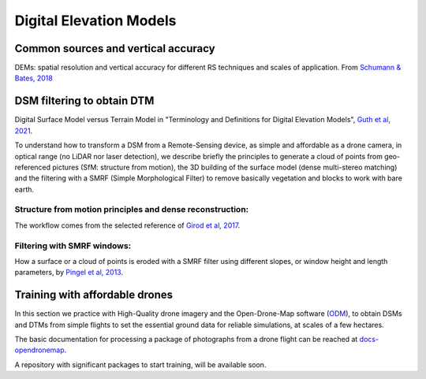 Digital Elevation Models
========================


Common sources and vertical accuracy
------------------------------------


.. image:: VAccuracy-Scales_Schumann-Bates_2018.jpg
  :width: 400
  :alt: Vertical accuracy, scales and common techs.

DEMs: spatial resolution and vertical accuracy for different RS techniques and scales of application. From `Schumann & Bates, 2018`_

.. _Schumann & Bates, 2018: https://doi.org/10.3389/feart.2018.00225


DSM filtering to obtain DTM
---------------------------

.. image:: DSM_DTM_Guth_et_al_2021.png
  :width: 600
  :alt: DSM & DTM.
  
 
Digital Surface Model versus Terrain Model in "Terminology and Definitions for Digital Elevation Models", `Guth et al, 2021`_.

.. _Guth et al, 2021: https://doi.org/10.3390/rs13183581 

To understand how to transform a DSM from a Remote-Sensing device, as simple and affordable as a drone camera, in optical range (no LiDAR nor laser detection),
we describe briefly the principles to generate a cloud of points from geo-referenced pictures (SfM: structure from motion), the 3D building of the surface model (dense multi-stereo matching) and the filtering with a SMRF (Simple Morphological Filter) to remove basically vegetation and blocks to work with bare earth. 


Structure from motion principles and dense reconstruction:
^^^^^^^^^^^^^^^^^^^^^^^^^^^^^^^^^^^^^^^^^^^^^^^^^^^^^^^^^^

.. image:: SfM_1.png
  :width: 300
  :alt: SFM
  
.. image:: SfM_WorkFlow_ByGirod.png
  :width: 400
  :alt: WFGirod
  
The workflow comes from the selected reference of `Girod et al, 2017`_.

.. _Girod et al, 2017: https://tc.copernicus.org/articles/11/827/2017/ 


Filtering with SMRF windows:
^^^^^^^^^^^^^^^^^^^^^^^^^^^^

.. image:: SMRF.png
  :width: 400
  :alt: SMRF_1
  
How a surface or a cloud of points is eroded with a SMRF filter using different slopes, or window height and length  parameters, by `Pingel et al, 2013`_. 

.. _Pingel et al, 2013: http://dx.doi.org/10.1016/j.isprsjprs.2012.12.002


Training with affordable drones
-------------------------------

In this section we practice with High-Quality drone imagery and the Open-Drone-Map software (`ODM`_), to obtain DSMs and DTMs from simple flights to 
set the essential ground data for reliable simulations, at scales of a few hectares.

.. _ODM: https://opendronemap.org/

The basic documentation for processing a package of photographs from a drone flight can be reached at `docs-opendronemap`_.

.. _docs-opendronemap: https://docs.opendronemap.org/

A repository with significant packages to start training, will be available soon. 
